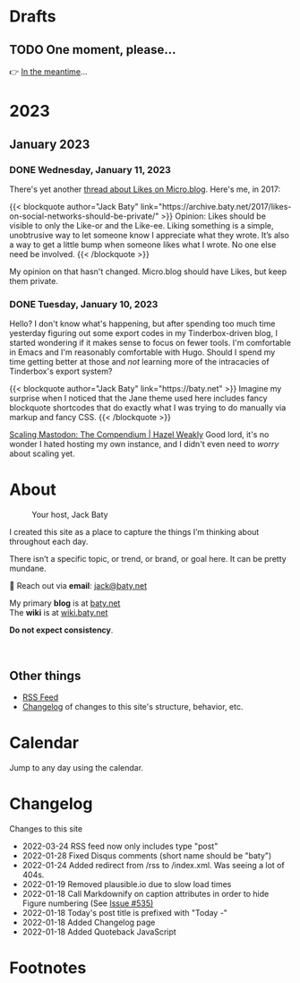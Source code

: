 # -*- eval: (writeroom-mode) -*-
#+hugo_base_dir: ../
#+hugo_section: ./
#+hugo_weight: nil
#+hugo_auto_set_lastmod: t
#+hugo_front_matter_key_replace: description>summary author>nil
#+category: Blog
#+startup: overview
#+options: broken-links:t
#+macro: mark @@html:<mark>$1</mark>@@
* Drafts
** TODO One moment, please...
:PROPERTIES:
:EXPORT_FILE_NAME: 2022-02-18-Friday
:EXPORT_HUGO_SLUG: 2022-02-18
:EXPORT_DESCRIPTION:
:EXPORT_DATE:
:END:

[[/img/WillReturnAt.png]]

👉 [[https://rl.baty.net][In the meantime]]...

* 2023
:PROPERTIES:
:EXPORT_HUGO_SECTION: post/2023
:DIR:  ~/sites/daily.baty.net/static/img/2023/
:END:
** January 2023
*** DONE Wednesday, January 11, 2023
CLOSED: [2023-01-11 Wed 07:23]
:PROPERTIES:
:EXPORT_FILE_NAME: 2023-01-11-Wednesday
:EXPORT_HUGO_SLUG: 2023-01-11
:END:

There's yet another [[https://micro.blog/jeannie/15790340][thread about Likes on Micro.blog]]. Here's me, in 2017:

@@html:
{{< blockquote author="Jack Baty" link="https://archive.baty.net/2017/likes-on-social-networks-should-be-private/" >}}
Opinion: Likes should be visible to only the Like-or and the Like-ee. Liking something is a simple, unobtrusive way to let someone know I appreciate what they wrote. It’s also a way to get a little bump when someone likes what I wrote. No one else need be involved.
{{< /blockquote >}}
@@

My opinion on that hasn't changed. Micro.blog should have Likes, but keep them private.

*** DONE Tuesday, January 10, 2023
CLOSED: [2023-01-10 Tue 06:48]
:PROPERTIES:
:EXPORT_FILE_NAME: 2023-01-10-Tuesday
:EXPORT_HUGO_SLUG: 2023-01-10
:END:

Hello? I don't know what's happening, but after spending too much time yesterday figuring out some export codes in my Tinderbox-driven blog, I started wondering if it makes sense to focus on fewer tools. I'm comfortable in Emacs and I'm reasonably comfortable with Hugo. Should I spend my time getting better at those and /not/ learning more of the intracacies of Tinderbox's export system?

@@html:
{{< blockquote author="Jack Baty" link="https://baty.net" >}}
Imagine my surprise when I noticed that the Jane theme used here includes fancy blockquote shortcodes that do exactly what I was trying to do manually via markup and fancy CSS.
{{< /blockquote >}}
@@

[[https://hazelweakly.me/blog/scaling-mastodon/][Scaling Mastodon: The Compendium | Hazel Weakly]] Good lord, it's no wonder I hated hosting my own instance, and I didn't even need to /worry/ about scaling yet.
* About
:PROPERTIES:
:EXPORT_HUGO_SECTION: /
:EXPORT_HUGO_BUNDLE: about
:EXPORT_FILE_NAME: index
:END:

#+attr_html: :class imgRightMargin
#+caption: Your host, Jack Baty
[[file:self-portrait-with-m3-300.jpg]]

I created this site as a place to capture the things I’m thinking about throughout each day.

There isn’t a specific topic, or trend, or brand, or goal here. It can be pretty mundane.

💌 Reach out via *email*: [[mailto:jack@baty.net][jack@baty.net]]

My primary *blog* is at [[https://baty.net][baty.net]] \\
The *wiki* is at [[https://wiki.baty.net][wiki.baty.net]]

*Do not expect consistency*.

#+begin_export html
<br clear="all">
#+end_export

** Other things
- [[/index.xml][RSS Feed]]
- [[/changelog][Changelog]] of changes to this site's structure, behavior, etc.



* Calendar
:PROPERTIES:
:EXPORT_HUGO_SECTION: /
:EXPORT_FILE_NAME: calendar
:END:

Jump to any day using the calendar.



* Changelog
:PROPERTIES:
:EXPORT_HUGO_SECTION: /
:EXPORT_FILE_NAME: changelog
:END:

Changes to this site

- 2022-03-24 RSS feed now only includes type "post"
- 2022-01-28 Fixed Disqus comments (short name should be "baty")
- 2022-01-24 Added redirect from /rss to /index.xml. Was seeing a lot of 404s.
- 2022-01-19 Removed plausible.io due to slow load times
- 2022-01-18 Call Markdownify on caption attributes in order to hide Figure numbering (See [[https://github.com/kaushalmodi/ox-hugo/issues/535][Issue #535)]]
- 2022-01-18 Today's post title is prefixed with "Today -"
- 2022-01-18 Added Changelog page
- 2022-01-18 Added Quoteback JavaScript

* Footnotes
* COMMENT Local Variables
# Local Variables:
# org-hugo-footer: "\n\n[//]: # \"Exported with love from a post written in Org mode\"\n[//]: # \"- https://github.com/kaushalmodi/ox-hugo\""
# End:
